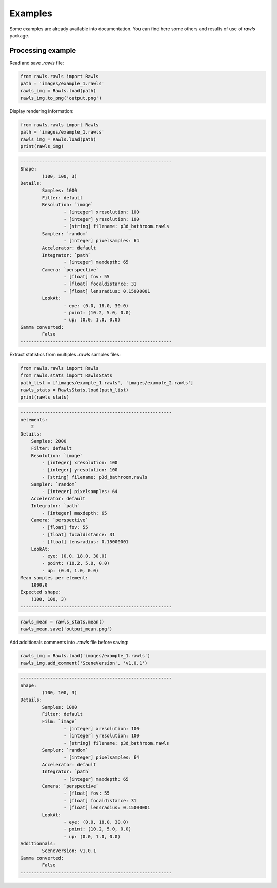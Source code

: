 Examples
=====================================

Some examples are already available into documentation. You can find here some others and results of use of `rawls` package.

Processing example
--------------------

Read and save `.rawls` file:

.. code:: python
    
    from rawls.rawls import Rawls
    path = 'images/example_1.rawls'
    rawls_img = Rawls.load(path)
    rawls_img.to_png('output.png')

.. image:: _static/output.png
   :width: 120 px
   :align: center


Display rendering information:

.. code:: python
    
    from rawls.rawls import Rawls
    path = 'images/example_1.rawls'
    rawls_img = Rawls.load(path)
    print(rawls_img)

.. code:: bash

    --------------------------------------------------------
    Shape: 
            (100, 100, 3)
    Details: 
            Samples: 1000
            Filter: default
            Resolution: `image`
                    - [integer] xresolution: 100
                    - [integer] yresolution: 100
                    - [string] filename: p3d_bathroom.rawls
            Sampler: `random`
                    - [integer] pixelsamples: 64
            Accelerator: default
            Integrator: `path`
                    - [integer] maxdepth: 65
            Camera: `perspective`
                    - [float] fov: 55
                    - [float] focaldistance: 31
                    - [float] lensradius: 0.15000001
            LookAt: 
                    - eye: (0.0, 18.0, 30.0) 
                    - point: (10.2, 5.0, 0.0) 
                    - up: (0.0, 1.0, 0.0)
    Gamma converted: 
            False
    --------------------------------------------------------


Extract statistics from multiples `.rawls` samples files:

.. code:: python

    from rawls.rawls import Rawls
    from rawls.stats import RawlsStats
    path_list = ['images/example_1.rawls', 'images/example_2.rawls']
    rawls_stats = RawlsStats.load(path_list)
    print(rawls_stats)

.. code:: bash

    --------------------------------------------------------
    nelements: 
        2
    Details: 
        Samples: 2000
        Filter: default
        Resolution: `image`
            - [integer] xresolution: 100
            - [integer] yresolution: 100
            - [string] filename: p3d_bathroom.rawls
        Sampler: `random`
            - [integer] pixelsamples: 64
        Accelerator: default
        Integrator: `path`
            - [integer] maxdepth: 65
        Camera: `perspective`
            - [float] fov: 55
            - [float] focaldistance: 31
            - [float] lensradius: 0.15000001
        LookAt: 
            - eye: (0.0, 18.0, 30.0) 
            - point: (10.2, 5.0, 0.0) 
            - up: (0.0, 1.0, 0.0)
    Mean samples per element: 
        1000.0
    Expected shape: 
        (100, 100, 3)
    --------------------------------------------------------

.. code:: python

    rawls_mean = rawls_stats.mean()
    rawls_mean.save('output_mean.png')

.. image:: _static/output_mean.png
   :width: 120 px
   :align: center


Add additionals comments into `.rawls` file before saving:

.. code:: python

    rawls_img = Rawls.load('images/example_1.rawls')
    rawls_img.add_comment('SceneVersion', 'v1.0.1')

.. code:: bash

    --------------------------------------------------------
    Shape: 
            (100, 100, 3)
    Details: 
            Samples: 1000
            Filter: default
            Film: `image`
                    - [integer] xresolution: 100
                    - [integer] yresolution: 100
                    - [string] filename: p3d_bathroom.rawls
            Sampler: `random`
                    - [integer] pixelsamples: 64
            Accelerator: default
            Integrator: `path`
                    - [integer] maxdepth: 65
            Camera: `perspective`
                    - [float] fov: 55
                    - [float] focaldistance: 31
                    - [float] lensradius: 0.15000001
            LookAt: 
                    - eye: (0.0, 18.0, 30.0) 
                    - point: (10.2, 5.0, 0.0) 
                    - up: (0.0, 1.0, 0.0)
    Additionnals:
            SceneVersion: v1.0.1
    Gamma converted: 
            False
    --------------------------------------------------------